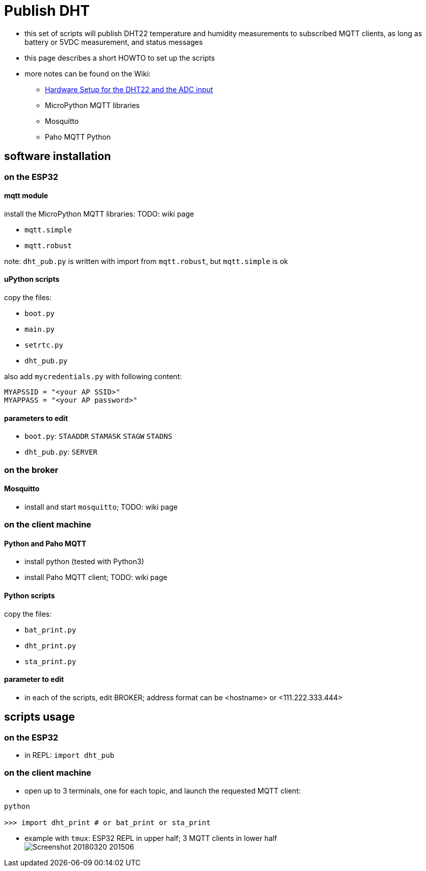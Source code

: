 # Publish DHT

* this set of scripts will publish DHT22 temperature and humidity measurements to subscribed MQTT clients, as long as battery or 5VDC measurement, and status messages
* this page describes a short HOWTO to set up the scripts
* more notes can be found on the Wiki:
** link:https://github.com/gangely/espp/wiki/Hardware-Setup[Hardware Setup for the DHT22 and the ADC input]
** MicroPython MQTT libraries
** Mosquitto
** Paho MQTT Python

## software installation 

### on the ESP32

#### mqtt module
install the MicroPython MQTT libraries: TODO: wiki page

* `mqtt.simple`
* `mqtt.robust`

note: `dht_pub.py` is written with import from `mqtt.robust`, but `mqtt.simple` is ok

#### uPython scripts 
copy the files:

* `boot.py`
* `main.py`
* `setrtc.py`
* `dht_pub.py`

also add `mycredentials.py` with following content:

----
MYAPSSID = "<your AP SSID>"
MYAPPASS = "<your AP password>"
----

#### parameters to edit

* `boot.py`: `STAADDR` `STAMASK` `STAGW` `STADNS`
* `dht_pub.py`: `SERVER`

### on the broker

#### Mosquitto
* install and start `mosquitto`; TODO: wiki page

### on the client machine

#### Python and Paho MQTT
* install python (tested with Python3)
* install Paho MQTT client; TODO: wiki page

#### Python scripts
copy the files:

* `bat_print.py`
* `dht_print.py`
* `sta_print.py`

#### parameter to edit
* in each of the scripts, edit BROKER; address format can be <hostname> or <111.222.333.444>

## scripts usage

### on the ESP32

* in REPL: `import dht_pub`

### on the client machine

* open up to 3 terminals, one for each topic, and launch the requested MQTT client: +
----
python

>>> import dht_print # or bat_print or sta_print
----
* example with `tmux`: ESP32 REPL in upper half; 3 MQTT clients in lower half +
image:Screenshot_20180320_201506.png[]

